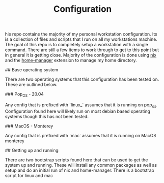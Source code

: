 #+TITLE: Configuration

his repo contains the majority of my personal workstation configuration. Its is a collection of files and scripts that I run on all my workstations machine. The goal of this repo is to completely setup a workstation with a single command. There are still a few items to work through to get to this point but in general it is getting close. Majority of the configuration is done using [[https://nixos.org/guides/install-nix.html][nix]] and the [[https://github.com/nix-community/home-manager][home-manager]] extension to manage my home directory.


## Base operating system

There are two operating systems that this configuration has been tested on. These are outlined below.

### Pop_OS - 20.04

Any config that is prefixed with `linux_` assumes that it is running on pop_os. Configuration found here will likely run on most debian based operating systems though this has not been tested.

### MacOS - Monterey

Any config that is prefixed with `mac` assumes that it is running on MacOS monterey

## Getting up and running

There are two bootstrap scripts found here that can be used to get the system up and running. These will install any common packages as well as setup and do an initial run of nix and home-manager. There is a bootstrap script for linux and mac
